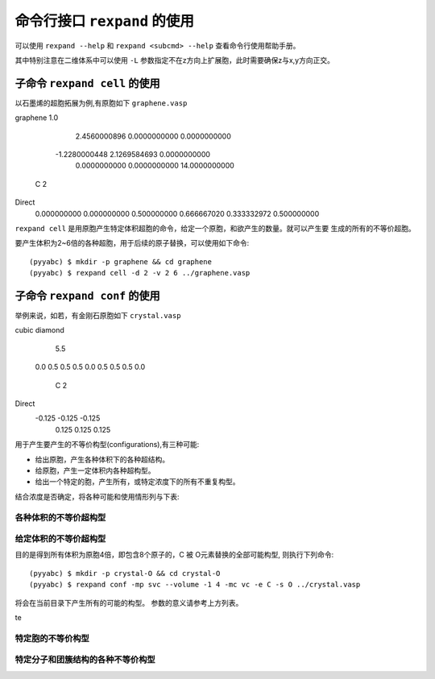 .. _cmdline:

=================================
命令行接口 ``rexpand`` 的使用
=================================

可以使用 ``rexpand --help`` 和 ``rexpand <subcmd> --help`` 查看命令行使用帮助手册。

其中特别注意在二维体系中可以使用 ``-L`` 参数指定不在z方向上扩展胞，此时需要确保z与x,y方向正交。

子命令 ``rexpand cell`` 的使用
+++++++++++++++++++++++++++++++++++

以石墨烯的超胞拓展为例,有原胞如下 ``graphene.vasp`` ::

graphene
1.0
        2.4560000896         0.0000000000         0.0000000000
       -1.2280000448         2.1269584693         0.0000000000
        0.0000000000         0.0000000000        14.0000000000
    C
    2
Direct
     0.000000000         0.000000000         0.500000000
     0.666667020         0.333332972         0.500000000

``rexpand cell`` 是用原胞产生特定体积超胞的命令，给定一个原胞，和欲产生的数量。就可以产生要
生成的所有的不等价超胞。

要产生体积为2~6倍的各种超胞，用于后续的原子替换，可以使用如下命令::

    (pyyabc) $ mkdir -p graphene && cd graphene
    (pyyabc) $ rexpand cell -d 2 -v 2 6 ../graphene.vasp

子命令 ``rexpand conf`` 的使用
+++++++++++++++++++++++++++++++++++

举例来说，如若，有金刚石原胞如下 ``crystal.vasp`` ::

cubic diamond
   5.5
 0.0    0.5     0.5
 0.5    0.0     0.5
 0.5    0.5     0.0
  C
  2
Direct
 -0.125 -0.125 -0.125
  0.125  0.125  0.125


用于产生要产生的不等价构型(configurations),有三种可能:

* 给出原胞，产生各种体积下的各种超结构。
* 给原胞，产生一定体积内各种超构型。
* 给出一个特定的胞，产生所有，或特定浓度下的所有不重复构型。

结合浓度是否确定，将各种可能和使用情形列与下表:

各种体积的不等价超构型
^^^^^^^^^^^^^^^^^^^^^^^^^^^^^^


给定体积的不等价超构型
^^^^^^^^^^^^^^^^^^^^^^^^^^^^^^


目的是得到所有体积为原胞4倍，即包含8个原子的，C 被 O元素替换的全部可能构型,
则执行下列命令::
    (pyyabc) $ mkdir -p crystal-O && cd crystal-O
    (pyyabc) $ rexpand conf -mp svc --volume -1 4 -mc vc -e C -s O ../crystal.vasp

将会在当前目录下产生所有的可能的构型。
参数的意义请参考上方列表。

te



特定胞的不等价构型
^^^^^^^^^^^^^^^^^^^^^^^^^^^^^^



特定分子和团簇结构的各种不等价构型
^^^^^^^^^^^^^^^^^^^^^^^^^^^^^^
